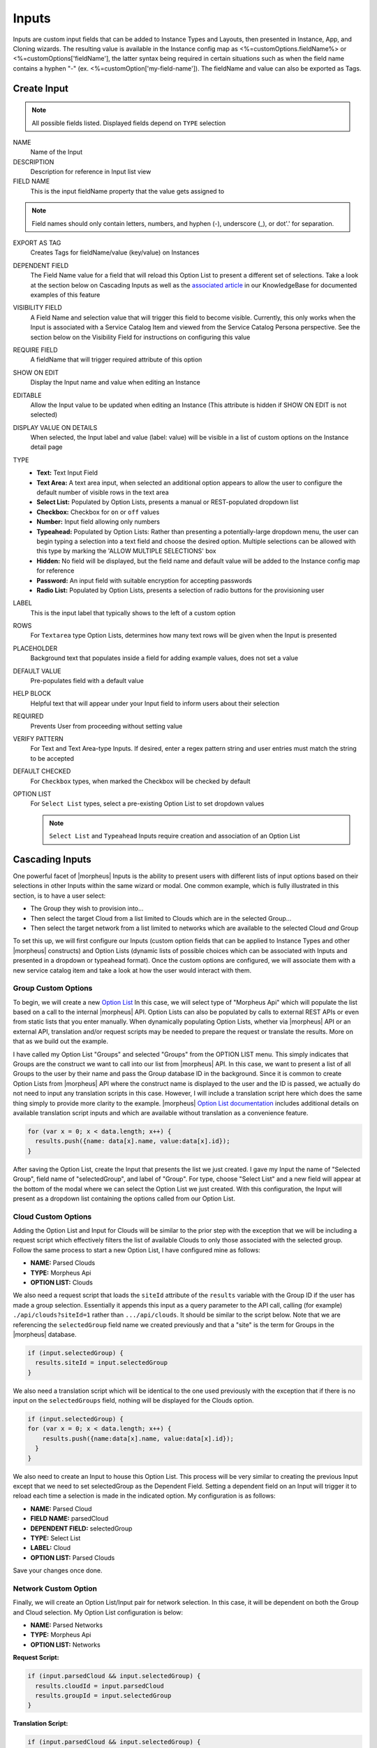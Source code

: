 Inputs
------

Inputs are custom input fields that can be added to Instance Types and Layouts, then presented in Instance, App, and Cloning wizards. The resulting value is available in the Instance config map as <%=customOptions.fieldName%> or <%=customOptions['fieldName'], the latter syntax being required in certain situations such as when the field name contains a hyphen "-" (ex. <%=customOption['my-field-name']). The fieldName and value can also be exported as Tags.

.. image:: /images/provisioning/library/new_option_type.png
   :align: center
   :scale: 40%

Create Input
^^^^^^^^^^^^

.. note:: All possible fields listed. Displayed fields depend on ``TYPE`` selection

NAME
 Name of the Input
DESCRIPTION
 Description for reference in Input list view
FIELD NAME
 This is the input fieldName property that the value gets assigned to

.. note:: Field names should only contain letters, numbers, and hyphen (-), underscore (_), or dot'.' for separation.

EXPORT AS TAG
 Creates Tags for fieldName/value (key/value) on Instances
DEPENDENT FIELD
 The Field Name value for a field that will reload this Option List to present a different set of selections. Take a look at the section below on Cascading Inputs as well as the `associated article <https://support.morpheusdata.com/s/article/How-to-create-option-lists?language=en_US>`_ in our KnowledgeBase for documented examples of this feature
VISIBILITY FIELD
 A Field Name and selection value that will trigger this field to become visible. Currently, this only works when the Input is associated with a Service Catalog Item and viewed from the Service Catalog Persona perspective. See the section below on the Visibility Field for instructions on configuring this value
REQUIRE FIELD
 A fieldName that will trigger required attribute of this option
SHOW ON EDIT
 Display the Input name and value when editing an Instance
EDITABLE
 Allow the Input value to be updated when editing an Instance (This attribute is hidden if SHOW ON EDIT is not selected)
DISPLAY VALUE ON DETAILS
 When selected, the Input label and value (label: value) will be visible in a list of custom options on the Instance detail page
TYPE
  - **Text:** Text Input Field

  - **Text Area:** A text area input, when selected an additional option appears to allow the user to configure the default number of visible rows in the text area

  - **Select List:** Populated by Option Lists, presents a manual or REST-populated dropdown list

  - **Checkbox:** Checkbox for ``on`` or ``off`` values

  - **Number:** Input field allowing only numbers

  - **Typeahead:** Populated by Option Lists: Rather than presenting a potentially-large dropdown menu, the user can begin typing a selection into a text field and choose the desired option. Multiple selections can be allowed with this type by marking the 'ALLOW MULTIPLE SELECTIONS' box

  - **Hidden:** No field will be displayed, but the field name and default value will be added to the Instance config map for reference

  - **Password:** An input field with suitable encryption for accepting passwords

  - **Radio List:** Populated by Option Lists, presents a selection of radio buttons for the provisioning user
LABEL
 This is the input label that typically shows to the left of a custom option
ROWS
 For ``Textarea`` type Option Lists, determines how many text rows will be given when the Input is presented
PLACEHOLDER
 Background text that populates inside a field for adding example values, does not set a value
DEFAULT VALUE
 Pre-populates field with a default value
HELP BLOCK
 Helpful text that will appear under your Input field to inform users about their selection
REQUIRED
 Prevents User from proceeding without setting value
VERIFY PATTERN
 For Text and Text Area-type Inputs. If desired, enter a regex pattern string and user entries must match the string to be accepted

 .. toggle-header:: :header: **Verify Pattern Demo**

     .. raw:: html

         <div style="position: relative; padding-bottom: 56.25%; height: 0; overflow: hidden; max-width: 100%; height: auto;">
             <iframe src="//www.youtube.com/embed/-a46JLKJYHQ" frameborder="0" allowfullscreen style="position: absolute; top: 0; left: 0; width: 100%; height: 100%;"></iframe>
         </div>

     |
DEFAULT CHECKED
 For ``Checkbox`` types, when marked the Checkbox will be checked by default
OPTION LIST
 For ``Select List`` types, select a pre-existing Option List to set dropdown values

 .. NOTE:: ``Select List`` and ``Typeahead`` Inputs require creation and association of an Option List

Cascading Inputs
^^^^^^^^^^^^^^^^

One powerful facet of |morpheus| Inputs is the ability to present users with different lists of input options based on their selections in other Inputs within the same wizard or modal. One common example, which is fully illustrated in this section, is to have a user select:

- The Group they wish to provision into...
- Then select the target Cloud from a list limited to Clouds which are in the selected Group...
- Then select the target network from a list limited to networks which are available to the selected Cloud *and* Group

To set this up, we will first configure our Inputs (custom option fields that can be applied to Instance Types and other |morpheus| constructs) and Option Lists (dynamic lists of possible choices which can be associated with Inputs and presented in a dropdown or typeahead format). Once the custom options are configured, we will associate them with a new service catalog item and take a look at how the user would interact with them.

Group Custom Options
````````````````````

To begin, we will create a new `Option List <https://docs.morpheusdata.com/en/latest/provisioning/library/library.html#option-lists>`_ In this case, we will select type of "Morpheus Api" which will populate the list based on a call to the internal |morpheus| API. Option Lists can also be populated by calls to external REST APIs or even from static lists that you enter manually. When dynamically populating Option Lists, whether via |morpheus| API or an external API, translation and/or request scripts may be needed to prepare the request or translate the results. More on that as we build out the example.

I have called my Option List "Groups" and selected "Groups" from the OPTION LIST menu. This simply indicates that Groups are the construct we want to call into our list from |morpheus| API. In this case, we want to present a list of all Groups to the user by their name and pass the Group database ID in the background. Since it is common to create Option Lists from |morpheus| API where the construct name is displayed to the user and the ID is passed, we actually do not need to input any translation scripts in this case. However, I will include a translation script here which does the same thing simply to provide more clarity to the example. |morpheus| `Option List documentation <https://docs.morpheusdata.com/en/latest/library/options/option_lists.html>`_ includes additional details on available translation script inputs and which are available without translation as a convenience feature.

.. code-block:: javascript

   for (var x = 0; x < data.length; x++) {
     results.push({name: data[x].name, value:data[x].id});
   }

After saving the Option List, create the Input that presents the list we just created. I gave my Input the name of "Selected Group", field name of "selectedGroup", and label of "Group". For type, choose "Select List" and a new field will appear at the bottom of the modal where we can select the Option List we just created. With this configuration, the Input will present as a dropdown list containing the options called from our Option List.

Cloud Custom Options
````````````````````

Adding the Option List and Input for Clouds will be similar to the prior step with the exception that we will be including a request script which effectively filters the list of available Clouds to only those associated with the selected group. Follow the same process to start a new Option List, I have configured mine as follows:

- **NAME:** Parsed Clouds
- **TYPE:** Morpheus Api
- **OPTION LIST:** Clouds

We also need a request script that loads the ``siteId`` attribute of the ``results`` variable with the Group ID if the user has made a group selection. Essentially it appends this input as a query parameter to the API call, calling (for example) ``./api/clouds?siteId=1`` rather than ``.../api/clouds``. It should be similar to the script below. Note that we are referencing the ``selectedGroup`` field name we created previously and that a "site" is the term for Groups in the |morpheus| database.

.. code-block:: javascript

    if (input.selectedGroup) {
      results.siteId = input.selectedGroup
    }

We also need a translation script which will be identical to the one used previously with the exception that if there is no input on the ``selectedGroups`` field, nothing will be displayed for the Clouds option.

.. code-block:: javascript

   if (input.selectedGroup) {
   for (var x = 0; x < data.length; x++) {
       results.push({name:data[x].name, value:data[x].id});
     }
   }

We also need to create an Input to house this Option List. This process will be very similar to creating the previous Input except that we need to set selectedGroup as the Dependent Field. Setting a dependent field on an Input will trigger it to reload each time a selection is made in the indicated option. My configuration is as follows:

- **NAME:** Parsed Cloud
- **FIELD NAME:** parsedCloud
- **DEPENDENT FIELD:** selectedGroup
- **TYPE:** Select List
- **LABEL:** Cloud
- **OPTION LIST:** Parsed Clouds

Save your changes once done.

Network Custom Option
``````````````````````

Finally, we will create an Option List/Input pair for network selection. In this case, it will be dependent on both the Group and Cloud selection. My Option List configuration is below:

- **NAME:** Parsed Networks
- **TYPE:** Morpheus Api
- **OPTION LIST:** Networks

**Request Script:**

.. code-block:: javascript

  if (input.parsedCloud && input.selectedGroup) {
    results.cloudId = input.parsedCloud
    results.groupId = input.selectedGroup
  }

**Translation Script:**

.. code-block:: javascript

  if (input.parsedCloud && input.selectedGroup) {
  for (var x = 0; x < data.length; x++) {
      results.push({name:data[x].name, value:data[x].id});
    }
  }

The Input is configured as follows:

- **NAME:** Parsed Networks
- **FIELD NAME:** parsedNetwork
- **DEPENDENT FIELD:** parsedCloud
- **TYPE:** Select List
- **LABEL:** Network
- **OPTION LIST:** Parsed Networks

Setting Custom Options at Provision Time
````````````````````````````````````````

At this point, our dependent options are ready to be applied to custom Instance Types, Workflows or Service Catalog items as needed. When creating them, we can select an unlimited number of Inputs from a typeahead field on the create modal and they will be presented when a user goes to provision that element or run that Workflow. As an example, I have created a Service Catalog item that incorporates the three Inputs we have created. You can see how the dependent fields reload and present different options based on my selections.

.. image:: /images/provisioning/library/cascadingOptionList.gif

Visibility Field
^^^^^^^^^^^^^^^^

The Input Visibility field allows users to set conditions under which the Input field is displayed. Visibility field accepts ``fieldName:value`` or ``fieldName:(regex)``, where "fieldName" equals the fieldName of another Input which will determine the visibility of this Input, and "value" equals the target value of the other Input (or a regex pattern that matches to the values that meet your desired conditions). You can simply enter "fieldName" when visibility should be triggered when any value is entered. When the value of the target Input matches the "value" or "(regex)" set in the Visibility field, this Input will be displayed. When the value of the target Input does not match "value" or satisfy the "(regex)" set in the Visibility field, this Input will not be displayed.

Expanding on the simplified example above, we could trigger visibility based on any one of multiple selections from the same Input by using a different regular expression, such as ``color:(red|blue|yellow)``. Additionally, we are not restricted to the conditions of just one Input to determine visibility as the following would also be valid: ``color:(red|blue|yellow),shape:(square)``. In the previous example, the Input "Color" would have to be set to red, blue, or yellow `OR` the Input "Shape" would have to be set to square in order to trigger visibility of the Input currently being configured. Prepend the previous example with ``matchAll::`` in order to require both conditions to be met rather than one or the other (ex. ``matchAll::color:(red|blue|yellow),shape:(square)``).

Required Field
^^^^^^^^^^^^^^

The Required field allows for Inputs to be conditionally required. In this field, enter the Field Name value for another Input and, if that Input is filled by the user, the current Input will become required. This feature could also be used in conjunction with the Visibility field described above in that you may want a field to be required when visible but not required when hidden. Below is a simple abstract example showing how the second displayed Input becomes required when the first displayed Input is filled.

.. image:: /images/provisioning/library/required.gif
